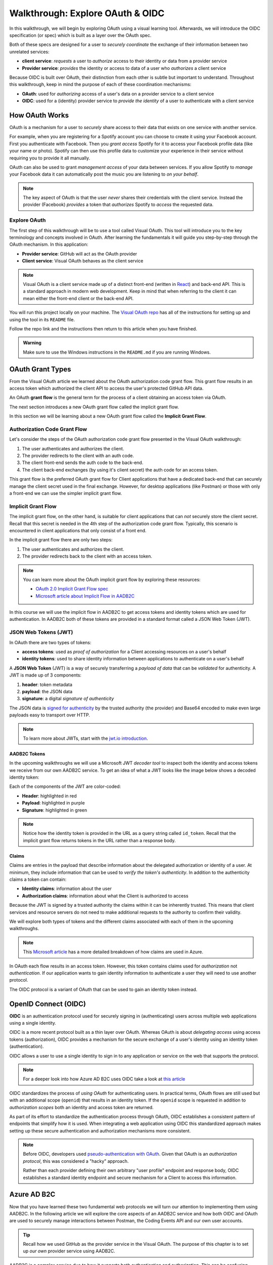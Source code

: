=================================
Walkthrough: Explore OAuth & OIDC
=================================

In this walkthrough, we will begin by exploring OAuth using a visual learning tool. Afterwards, we will introduce the OIDC specification (or spec) which is built as a layer over the OAuth spec.

Both of these specs are designed for a user to *securely coordinate* the exchange of their information between two unrelated services:

- **client service**: *requests* a user to *authorize* access to their identity or data from a provider service
- **Provider service**: *provides* the identity or access to data of a user who *authorizes* a client service

Because OIDC is built over OAuth, their distinction from each other is subtle but important to understand. Throughout this walkthrough, keep in mind the purpose of each of these coordination mechanisms:

- **OAuth**: used for *authorizing* access of a user's data on a provider service to a client service
- **OIDC**: used for a (identity) provider service to *provide the identity* of a user to authenticate with a client service

How OAuth Works
===============

OAuth is a mechanism for a user to *securely* share access to their data that exists on one service with another service. 

For example, when you are registering for a Spotify account you can choose to create it using your Facebook account. First you authenticate with Facebook. Then you *grant access* Spotify for it to access your Facebook profile data (like your name or photo). Spotify can then use this profile data to customize your experience in their service without requiring you to provide it all manually. 

OAuth can also be used to grant *management access* of your data between services. If you allow Spotify to *manage* your Facebook data it can automatically post the music you are listening to *on your behalf*.

.. admonition:: Note

  The key aspect of OAuth is that the user *never* shares their credentials with the client service. Instead the provider (Facebook) *provides* a token that *authorizes* Spotify to *access* the requested data.

Explore OAuth
-------------

The first step of this walkthrough will be to use a tool called Visual OAuth. This tool will introduce you to the key terminology and concepts involved in OAuth. After learning the fundamentals it will guide you step-by-step through the OAuth mechanism. In this application:

- **Provider service**: GitHub will act as the OAuth provider
- **Client service**: Visual OAuth behaves as the client service

.. admonition:: Note

  Visual OAuth is a client service made up of a distinct front-end (written in `React <https://reactjs.org/>`_) and back-end API. This is a standard approach in modern web development. Keep in mind that when referring to the client it can mean either the front-end client or the back-end API.

You will run this project locally on your machine. The `Visual OAuth repo <https://github.com/LaunchCodeEducation/visual-oauth>`_ has all of the instructions for setting up and using the tool in its ``README`` file. 

Follow the repo link and the instructions then return to this article when you have finished.

.. admonition:: Warning

  Make sure to use the Windows instructions in the ``README.md`` if you are running Windows.

OAuth Grant Types
=================

.. index:: 
   :single: grant flow;authorization code 

From the Visual OAuth article we learned about the OAuth authorization code grant flow. This grant flow results in an access token which authorized the client API to access the user's protected GitHub API data.

.. index:: ! grant flow

An OAuth **grant flow** is the general term for the process of a client obtaining an access token via OAuth.

The next section introduces a new OAuth grant flow called the implicit grant flow.

In this section we will be learning about a new OAuth grant flow called the **Implicit Grant Flow**.

Authorization Code Grant Flow
-----------------------------

.. index:: 
   :single: grant flow;implicit

Let's consider the steps of the OAuth authorization code grant flow presented in the Visual OAuth walkthrough:

#. The user authenticates and authorizes the client.
#. The provider redirects to the client with an auth code.
#. The client front-end sends the auth code to the back-end.
#. The client back-end exchanges (by using it's client secret) the auth code for an access token.

This grant flow is the preferred OAuth grant flow for Client applications that have a dedicated back-end that can securely manage the client secret used in the final exchange. However, for desktop applications (like Postman) or those with only a front-end we can use the simpler implicit grant flow. 

Implicit Grant Flow
-------------------

The implicit grant flow, on the other hand, is suitable for client applications that can *not* securely store the client secret. Recall that this secret is needed in the 4th step of the authorization code grant flow. Typically, this scenario is encountered in client applications that only consist of a front end.

In the implicit grant flow there are only two steps:

#. The user authenticates and authorizes the client.
#. The provider redirects back to the client with an access token.

.. admonition:: Note

   You can learn more about the OAuth implicit grant flow by exploring these resources:

   - `OAuth 2.0 Implicit Grant Flow spec <https://tools.ietf.org/html/rfc6749#section-4.2>`_
   - `Microsoft article about Implicit Flow in AADB2C <https://docs.microsoft.com/en-us/azure/active-directory-b2c/implicit-flow-single-page-application>`_

.. rewrite segue below to reflect JWT used for both access and identity tokens

In this course we will use the implicit flow in AADB2C to get access tokens and identity tokens which are used for authentication. In AADB2C both of these tokens are provided in a standard format called a JSON Web Token (JWT).

JSON Web Tokens (JWT)
---------------------

In OAuth there are two types of tokens:

- **access tokens**: used as *proof of authorization* for a Client accessing resources on a user's behalf
- **identity tokens**: used to share identity information between applications to authenticate on a user's behalf

A **JSON Web Token** (JWT) is a way of securely transferring a *payload of data* that can be *validated* for authenticity. A JWT is made up of 3 components:

#. **header**: token metadata
#. **payload**: the JSON data
#. **signature**: a digital *signature of authenticity*

The JSON data is `signed for authenticity <https://auth0.com/docs/tokens/guides/validate-jwts#check-the-signature>`_ by the trusted authority (the provider) and Base64 encoded to make even large payloads easy to transport over HTTP.

.. admonition:: Note

   To learn more about JWTs, start with the `jwt.io introduction <https://jwt.io/introduction/>`_.

AADB2C Tokens
^^^^^^^^^^^^^

In the upcoming walkthroughs we will use a Microsoft JWT *decoder tool* to inspect both the identity and access tokens we receive from our own AADB2C service. To get an idea of what a JWT looks like the image below shows a decoded identity token:

.. image:: /_static/images/intro-oauth-with-aadb2c/walkthrough/34final-token.png
   :alt: decoded identity token

Each of the components of the JWT are color-coded:

- **Header**: highlighted in red
- **Payload**: highlighted in purple
- **Signature**: highlighted in green

.. admonition:: Note

  Notice how the identity token is provided in the URL as a query string called ``id_token``. Recall that the implicit grant flow returns tokens in the URL rather than a response body.

Claims
^^^^^^

Claims are entries in the payload that describe information about the delegated authorization or identity of a user. At minimum, they include information that can be used to *verify the token's authenticity*. In addition to the authenticity claims a token can contain:

- **Identity claims**: information about the user
- **Authorization claims**: information about what the Client is authorized to access 

Because the JWT is signed by a trusted authority the claims within it can be inherently trusted. This means that client services and resource servers do not need to make additional requests to the authority to confirm their validity.

We will explore both types of tokens and the different claims associated with each of them in the upcoming walkthroughs.

.. admonition:: Note

  This `Microsoft article <https://docs.microsoft.com/en-us/windows-server/identity/ad-fs/technical-reference/the-role-of-claims>`_ has a more detailed breakdown of how claims are used in Azure. 

In OAuth each flow results in an access token. However, this token contains claims used for *authorization* not *authentication*. If our application wants to gain identity information to authenticate a user they will need to use another protocol.

The OIDC protocol is a variant of OAuth that can be used to gain an identity token instead.

OpenID Connect (OIDC)
=====================

.. index:: ! OIDC

**OIDC** is an authentication protocol used for securely signing in (authenticating) users across multiple web applications using a single identity.

OIDC is a more recent protocol built as a thin layer over OAuth. Whereas OAuth is about *delegating access* using access tokens (authorization), OIDC provides a mechanism for the secure exchange of a user's identity using an identity token (authentication).

OIDC allows a user to use a single identity to sign in to any application or service on the web that supports the protocol.

.. admonition:: Note

  For a deeper look into how Azure AD B2C uses OIDC take a look at `this article <https://docs.microsoft.com/en-us/azure/active-directory-b2c/openid-connect>`_

OIDC standardizes the process of *using OAuth* for authenticating users. In practical terms, OAuth flows are still used but with an additional scope (``openid``) that results in an identity token. If the ``openid`` scope is requested in addition to *authorization scopes* both an identity and access token are returned.

As part of its effort to standardize the authentication process through OAuth, OIDC establishes a consistent pattern of endpoints that simplify how it is used. When integrating a web application using OIDC this standardized approach makes setting up these secure authentication and authorization mechanisms more consistent.

.. admonition:: Note

   Before OIDC, developers used `pseudo-authentication with OAuth <https://en.wikipedia.org/wiki/OpenID#OpenID_vs._pseudo-authentication_using_OAuth>`_. Given that OAuth is an *authorization protocol*, this was considered a "hacky" approach.

   Rather than each provider defining their own arbitrary "user profile" endpoint and response body, OIDC establishes a standard identity endpoint and secure mechanism for a Client to access this information.

Azure AD B2C
============

Now that you have learned these two fundamental web protocols we will turn our attention to implementing them using AADB2C. In the following article we will explore the core aspects of an AADB2C service and how both OIDC and OAuth are used to securely manage interactions between Postman, the Coding Events API and our own user accounts.

.. admonition:: Tip

  Recall how we used GitHub as the provider service in the Visual OAuth. The purpose of this chapter is to set up *our own* provider service using AADB2C. 

AADB2C is a complex service due to how it supports both authentication and authorization. This can be confusing without understanding that its role *changes* based on how it is used. 

Depending on the context of how AADB2C is used it may behave as an:

- **Identity provider**: when managing user identities and *providing* identity tokens for authentication
- **OAuth provider** (authorization server): when *protecting an API* using access tokens to ensure only *authorized Clients* can make requests to it

Although we will learn how to set up AADB2C as an identity provider we will only use the identity token for inspecting its claims. Our main goal will be to protect our Coding Events API using access tokens. In order for a Client (like Postman) to make requests to the API they will need to *register themselves* with our AADB2C service.
